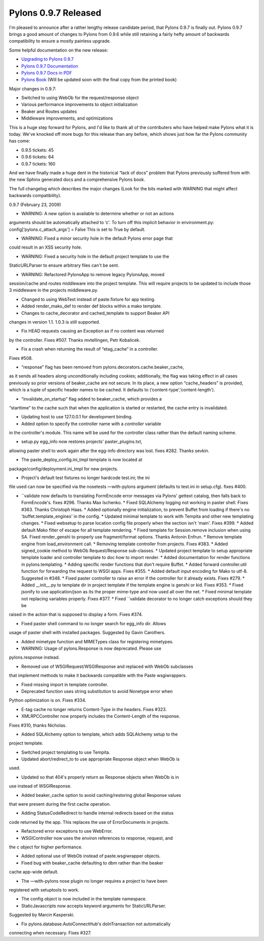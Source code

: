 Pylons 0.9.7 Released
=====================

I'm pleased to announce after a rather lengthy release candidate period,
that Pylons 0.9.7 is finally out. Pylons 0.9.7 brings a good amount of
changes to Pylons from 0.9.6 while still retaining a fairly hefty amount
of backwards compatibility to ensure a mostly painless upgrade.

Some helpful documentation on the new release:

-  `Upgrading to Pylons
   0.9.7 <http://pylonshq.com/docs/en/0.9.7/upgrading/>`_
-  `Pylons 0.9.7 Documentation <http://pylonshq.com/docs/en/0.9.7/>`_
-  `Pylons 0.9.7 Docs in
   PDF <http://pylons.cachefly.net/download/0.9.7/Pylons.pdf>`_
-  `Pylons Book <http://pylonsbook.com/>`_ (Will be updated soon with
   the final copy from the printed book)

Major changes in 0.9.7:

-  Switched to using WebOb for the request/response object
-  Various performance improvements to object initialization
-  Beaker and Routes updates
-  Middleware improvements, and optimizations

This is a huge step forward for Pylons, and I'd like to thank all of the
contributers who have helped make Pylons what it is today. We've knocked
off more bugs for this release than any before, which shows just how far
the Pylons community has come:

-  0.9.5 tickets: 45
-  0.9.6 tickets: 64
-  0.9.7 tickets: 160

And we have finally made a huge dent in the historical “lack of docs”
problem that Pylons previously suffered from with the new Sphinx
generated docs and a comprehensive Pylons book.

The full changelog which describes the major changes (Look for the bits
marked with WARNING that might affect backwards compatibility).

0.9.7 (February 23, 2009)

-  WARNING: A new option is available to determine whether or not an
   actions

arguments should be automatically attached to ‘c'. To turn off this
implicit behavior in environment.py: config[‘pylons.c\_attach\_args'] =
False This is set to True by default.

-  WARNING: Fixed a minor security hole in the default Pylons error page
   that

could result in an XSS security hole.

-  WARNING: Fixed a security hole in the default project template to use
   the

StaticURLParser to ensure arbitrary files can't be sent.

-  WARNING: Refactored PylonsApp to remove legacy PylonsApp, moved

session/cache and routes middleware into the project template. This will
require projects to be updated to include those 3 middleware in the
projects middleware.py.

-  Changed to using WebTest instead of paste.fixture for app testing.
-  Added render\_mako\_def to render def blocks within a mako template.
-  Changes to cache\_decorator and cached\_template to support Beaker
   API

changes in version 1.1. 1.0.3 is still supported.

-  Fix HEAD requests causing an Exception as if no content was returned

by the controller. Fixes #507. Thanks mvtellingen, Petr Kobalicek.

-  Fix a crash when returning the result of “etag\_cache“ in a
   controller.

Fixes #508.

-  “response” flag has been removed from
   pylons.decorators.cache.beaker\_cache,

as it sends all headers along unconditionally including cookies;
additionally, the flag was taking effect in all cases previously so
prior versions of beaker\_cache are not secure. In its place, a new
option “cache\_headers” is provided, which is a tuple of specific header
names to be cached. It defaults to (‘content-type',’content-length').

-  “invalidate\_on\_startup” flag added to beaker\_cache, which provides
   a

“starttime” to the cache such that when the application is started or
restarted, the cache entry is invalidated.

-  Updating host to use 127.0.0.1 for development binding.
-  Added option to specify the controller name with a *controller*
   variable

in the controller's module. This name will be used for the controller
class rather than the default naming scheme.

-  setup.py egg\_info now restores projects' paster\_plugins.txt,

allowing paster shell to work again after the egg-info directory was
lost. fixes #282. Thanks sevkin.

-  The paste\_deploy\_config.ini\_tmpl template is now located at

package/config/deployment.ini\_tmpl for new projects.

-  Project's default test fixtures no longer hardcode test.ini; the ini

file used can now be specified via the nosetests —with-pylons argument
(defaults to test.ini in setup.cfg). fixes #400.

-  ``validate now defaults to translating FormEncode error messages via   Pylons' gettext catalog, then falls back to FormEncode's. fixes #296.   Thanks Max Ischenko. * Fixed SQLAlchemy logging not working in paster shell. Fixes #363. Thanks   Christoph Haas. * Added optionally engine initialization, to prevent Buffet from loading   if there's no 'buffet.template_engines' in the config. * Updated minimal template to work with Tempita and other new templating   changes. * Fixed websetup to parse location config file properly when the section   isn't 'main'. Fixes #399. * Added default Mako filter of escape for all template rendering. * Fixed template for Session.remove inclusion when using SA. Fixed    render_genshi to properly use fragment/format options. Thanks Antonin    Enfrun. * Remove template engine from load_environment call. * Removing template controller from projects. Fixes #383. * Added signed_cookie method to WebOb Request/Response sub-classes. * Updated project template to setup appropriate template loader and controller   template to doc how to import render. * Added documentation for render functions in pylons.templating. * Adding specific render functions that don't require Buffet. * Added forward controller.util function for forwarding the request to WSGI   apps. Fixes #355. * Added default input encoding for Mako to utf-8. Suggested in #348. * Fixed paster controller to raise an error if the controller for it already   exists. Fixes #279. * Added __init__.py to template dir in project template if the template engine   is genshi or kid. Fixes #353. * Fixed jsonify to use application/json as its the proper mime-type and now   used all over the net. * Fixed minimal template not replacing variables properly. Fixes #377. * Fixed ``validate
   decorator to no longer catch exceptions should they be

raised in the action that is supposed to display a form. Fixes #374.

-  Fixed paster shell command to no longer search for egg\_info dir.
   Allows

usage of paster shell with installed packages. Suggested by Gavin
Carothers.

-  Added mimetype function and MIMETypes class for registering
   mimetypes.
-  WARNING: Usage of pylons.Response is now deprecated. Please use

pylons.response instead.

-  Removed use of WSGIRequest/WSGIResponse and replaced with WebOb
   subclasses

that implement methods to make it backwards compatible with the Paste
wsgiwrappers.

-  Fixed missing import in template controller.
-  Deprecated function uses string substitution to avoid Nonetype error
   when

Python optimization is on. Fixes #334.

-  E-tag cache no longer returns Content-Type in the headers. Fixes
   #323.
-  XMLRPCController now properly includes the Content-Length of the
   response.

Fixes #310, thanks Nicholas.

-  Added SQLAlchemy option to template, which adds SQLAlchemy setup to
   the

project template.

-  Switched project templating to use Tempita.
-  Updated abort/redirect\_to to use appropriate Response object when
   WebOb is

used.

-  Updated so that 404's properly return as Response objects when WebOb
   is in

use instead of WSGIResponse.

-  Added beaker\_cache option to avoid caching/restoring global Response
   values

that were present during the first cache operation.

-  Adding StatusCodeRedirect to handle internal redirects based on the
   status

code returned by the app. This replaces the use of ErrorDocuments in
projects.

-  Refactored error exceptions to use WebError.
-  WSGIController now uses the environ references to response, request,
   and

the c object for higher performance.

-  Added optional use of WebOb instead of paste.wsgiwrapper objects.
-  Fixed bug with beaker\_cache defaulting to dbm rather than the beaker

cache app-wide default.

-  The —with-pylons nose plugin no longer requires a project to have
   been

registered with setuptools to work.

-  The config object is now included in the template namespace.
-  StaticJavascripts now accepts keyword arguments for StaticURLParser.

Suggested by Marcin Kasperski.

-  Fix pylons.database.AutoConnectHub's doInTransaction not
   automatically

connecting when necessary. Fixes #327.


.. author:: default
.. categories:: Python, Code, Pylons
.. comments::
   :url: http://be.groovie.org/post/296328884/pylons-0-9-7-released